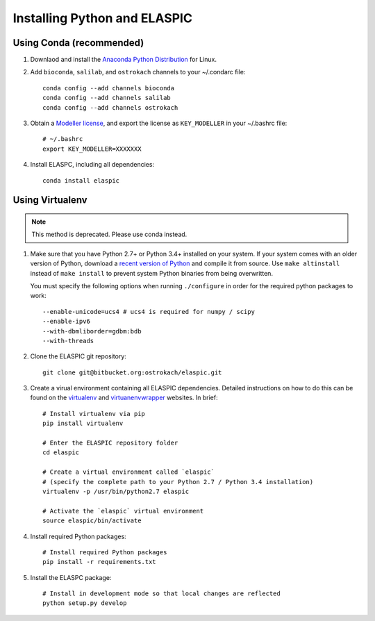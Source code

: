 .. _install_python_and_elaspic:

Installing Python and ELASPIC
==============================

.. _install_using_conda:

Using Conda (recommended)
-------------------------

#. Downlaod and install the `Anaconda Python Distribution`_ for Linux.
   
#. Add ``bioconda``, ``salilab``, and ``ostrokach`` channels to your ~/.condarc file::

    conda config --add channels bioconda
    conda config --add channels salilab
    conda config --add channels ostrokach

#. Obtain a `Modeller license`_, and export the license as ``KEY_MODELLER`` in your ~/.bashrc file::

    # ~/.bashrc
    export KEY_MODELLER=XXXXXXX


#. Install ELASPC, including all dependencies::

    conda install elaspic


.. _Conda: http://conda.pydata.org/
.. _Anaconda Python Distribution: https://store.continuum.io/cshop/anaconda/
.. _Miniconda: http://conda.pydata.org/miniconda.html
.. _Modeller license: https://salilab.org/modeller/registration.html


Using Virtualenv
-----------------

.. note:: 

    This method is deprecated. Please use conda instead.
    

#. Make sure that you have Python 2.7+ or Python 3.4+ installed on your system. If your system comes with an older version of Python, download a `recent version of Python`_ and compile it from source. Use ``make altinstall`` instead of ``make install`` to prevent system Python binaries from being overwritten. 

   You must specify the following options when running ``./configure`` in order for the required python packages to work::

    --enable-unicode=ucs4 # ucs4 is required for numpy / scipy
    --enable-ipv6 
    --with-dbmliborder=gdbm:bdb 
    --with-threads

#. Clone the ELASPIC git repository::

    git clone git@bitbucket.org:ostrokach/elaspic.git

#. Create a virual environment containing all ELASPIC dependencies. Detailed instructions on how 
   to do this can be found on the `virtualenv`_ and `virtuanenvwrapper`_ websites. 
   In brief::

    # Install virtualenv via pip
    pip install virtualenv

    # Enter the ELASPIC repository folder
    cd elaspic
    
    # Create a virtual environment called `elaspic`
    # (specify the complete path to your Python 2.7 / Python 3.4 installation)
    virtualenv -p /usr/bin/python2.7 elaspic

    # Activate the `elaspic` virtual environment
    source elaspic/bin/activate

#. Install required Python packages::

    # Install required Python packages
    pip install -r requirements.txt

#. Install the ELASPC package::

    # Install in development mode so that local changes are reflected
    python setup.py develop 


.. _recent version of Python: https://www.python.org/downloads/
.. _virtualenv: http://virtualenv.readthedocs.org/en/latest/
.. _virtuanenvwrapper: http://virtualenvwrapper.readthedocs.org/en/latest/

